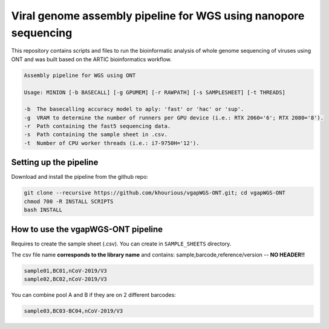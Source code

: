 Viral genome assembly pipeline for WGS using nanopore sequencing
===================================================================

This repository contains scripts and files to run the bioinformatic analysis of whole genome sequencing of viruses using ONT and was built based on the ARTIC bioinformatics workflow.

.. code:: bash

    Assembly pipeline for WGS using ONT

    Usage: MINION [-b BASECALL] [-g GPUMEM] [-r RAWPATH] [-s SAMPLESHEET] [-t THREADS]

    -b  The basecalling accuracy model to aply: 'fast' or 'hac' or 'sup'.
    -g  VRAM to determine the number of runners per GPU device (i.e.: RTX 2060='6'; RTX 2080='8').
    -r  Path containing the fast5 sequencing data.
    -s  Path containing the sample sheet in .csv.
    -t  Number of CPU worker threads (i.e.: i7-9750H='12').

=======================
Setting up the pipeline
=======================

Download and install the pipeline from the github repo:

.. code:: bash

    git clone --recursive https://github.com/khourious/vgapWGS-ONT.git; cd vgapWGS-ONT
    chmod 700 -R INSTALL SCRIPTS
    bash INSTALL

===================================
How to use the vgapWGS-ONT pipeline
===================================

Requires to create the sample sheet (.csv). You can create in ``SAMPLE_SHEETS`` directory.
	
The csv file name **corresponds to the library name** and contains: sample,barcode,reference/version -- **NO HEADER!!**

.. code:: bash

    sample01,BC01,nCoV-2019/V3
    sample02,BC02,nCoV-2019/V3

You can combine pool A and B if they are on 2 different barcodes:

.. code:: bash

    sample03,BC03-BC04,nCoV-2019/V3
